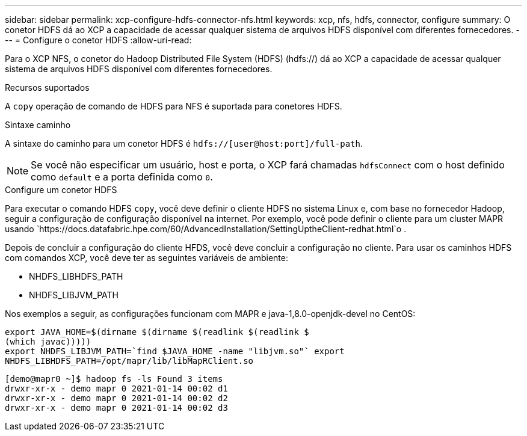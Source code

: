 ---
sidebar: sidebar 
permalink: xcp-configure-hdfs-connector-nfs.html 
keywords: xcp, nfs, hdfs, connector, configure 
summary: O conetor HDFS dá ao XCP a capacidade de acessar qualquer sistema de arquivos HDFS disponível com diferentes fornecedores. 
---
= Configure o conetor HDFS
:allow-uri-read: 


[role="lead"]
Para o XCP NFS, o conetor do Hadoop Distributed File System (HDFS) (hdfs://) dá ao XCP a capacidade de acessar qualquer sistema de arquivos HDFS disponível com diferentes fornecedores.

.Recursos suportados
A `copy` operação de comando de HDFS para NFS é suportada para conetores HDFS.

.Sintaxe caminho
A sintaxe do caminho para um conetor HDFS é `hdfs://[user@host:port]/full-path`.


NOTE: Se você não especificar um usuário, host e porta, o XCP fará chamadas `hdfsConnect` com o host definido como `default` e a porta definida como `0`.

.Configure um conetor HDFS
Para executar o comando HDFS `copy`, você deve definir o cliente HDFS no sistema Linux e, com base no fornecedor Hadoop, seguir a configuração de configuração disponível na internet. Por exemplo, você pode definir o cliente para um cluster MAPR usando `https://docs.datafabric.hpe.com/60/AdvancedInstallation/SettingUptheClient-redhat.html`o .

Depois de concluir a configuração do cliente HFDS, você deve concluir a configuração no cliente. Para usar os caminhos HDFS com comandos XCP, você deve ter as seguintes variáveis de ambiente:

* NHDFS_LIBHDFS_PATH
* NHDFS_LIBJVM_PATH


Nos exemplos a seguir, as configurações funcionam com MAPR e java-1,8.0-openjdk-devel no CentOS:

[listing]
----
export JAVA_HOME=$(dirname $(dirname $(readlink $(readlink $
(which javac)))))
export NHDFS_LIBJVM_PATH=`find $JAVA_HOME -name "libjvm.so"` export
NHDFS_LIBHDFS_PATH=/opt/mapr/lib/libMapRClient.so
----
[listing]
----
[demo@mapr0 ~]$ hadoop fs -ls Found 3 items
drwxr-xr-x - demo mapr 0 2021-01-14 00:02 d1
drwxr-xr-x - demo mapr 0 2021-01-14 00:02 d2
drwxr-xr-x - demo mapr 0 2021-01-14 00:02 d3
----